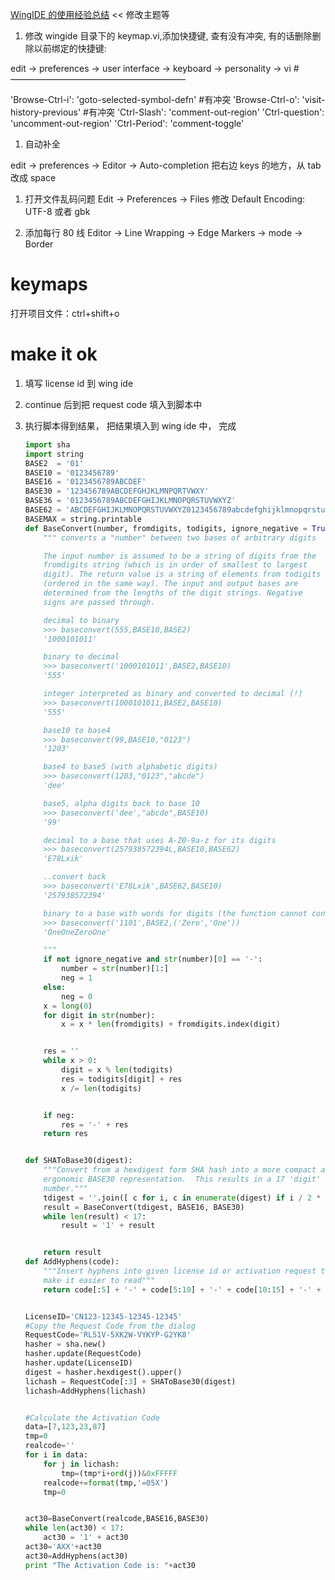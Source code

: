 [[https://segmentfault.com/a/1190000005143946][WingIDE 的使用经验总结]] << 修改主题等

1. 修改 wingide 目录下的 keymap.vi,添加快捷键, 查有没有冲突, 有的话删除删除以前绑定的快捷键:
edit -> preferences -> user interface -> keyboard -> personality -> vi
#------------------------------------------------------------
# Self define
'Browse-Ctrl-i': 'goto-selected-symbol-defn' #有冲突
'Browse-Ctrl-o': 'visit-history-previous' #有冲突
'Ctrl-Slash': 'comment-out-region'
'Ctrl-question': 'uncomment-out-region'
'Ctrl-Period': 'comment-toggle'

2. 自动补全
edit  -> preferences -> Editor -> Auto-completion 
把右边 keys 的地方，从 tab 改成 space

1. 打开文件乱码问题
   Edit -> Preferences -> Files  修改 Default Encoding: UTF-8 或者 gbk

2. 添加每行 80 线
 Editor -> Line Wrapping -> Edge Markers -> mode -> Border

* keymaps
打开项目文件：ctrl+shift+o

* make it ok
1. 填写 license id 到 wing ide
2. continue 后到把 request code 填入到脚本中
3. 执行脚本得到结果， 把结果填入到 wing ide 中， 完成

   #+BEGIN_SRC python
     import sha
     import string
     BASE2  = '01'
     BASE10 = '0123456789'
     BASE16 = '0123456789ABCDEF'
     BASE30 = '123456789ABCDEFGHJKLMNPQRTVWXY'
     BASE36 = '0123456789ABCDEFGHIJKLMNOPQRSTUVWXYZ'
     BASE62 = 'ABCDEFGHIJKLMNOPQRSTUVWXYZ0123456789abcdefghijklmnopqrstuvwxyz'
     BASEMAX = string.printable
     def BaseConvert(number, fromdigits, todigits, ignore_negative = True):
         """ converts a "number" between two bases of arbitrary digits
    
         The input number is assumed to be a string of digits from the
         fromdigits string (which is in order of smallest to largest
         digit). The return value is a string of elements from todigits
         (ordered in the same way). The input and output bases are
         determined from the lengths of the digit strings. Negative 
         signs are passed through.
    
         decimal to binary
         >>> baseconvert(555,BASE10,BASE2)
         '1000101011'
    
         binary to decimal
         >>> baseconvert('1000101011',BASE2,BASE10)
         '555'
    
         integer interpreted as binary and converted to decimal (!)
         >>> baseconvert(1000101011,BASE2,BASE10)
         '555'
    
         base10 to base4
         >>> baseconvert(99,BASE10,"0123")
         '1203'
    
         base4 to base5 (with alphabetic digits)
         >>> baseconvert(1203,"0123","abcde")
         'dee'
    
         base5, alpha digits back to base 10
         >>> baseconvert('dee',"abcde",BASE10)
         '99'
    
         decimal to a base that uses A-Z0-9a-z for its digits
         >>> baseconvert(257938572394L,BASE10,BASE62)
         'E78Lxik'
    
         ..convert back
         >>> baseconvert('E78Lxik',BASE62,BASE10)
         '257938572394'
    
         binary to a base with words for digits (the function cannot convert this back)
         >>> baseconvert('1101',BASE2,('Zero','One'))
         'OneOneZeroOne'
    
         """
         if not ignore_negative and str(number)[0] == '-':
             number = str(number)[1:]
             neg = 1
         else:
             neg = 0
         x = long(0)
         for digit in str(number):
             x = x * len(fromdigits) + fromdigits.index(digit)


         res = ''
         while x > 0:
             digit = x % len(todigits)
             res = todigits[digit] + res
             x /= len(todigits)


         if neg:
             res = '-' + res
         return res


     def SHAToBase30(digest):
         """Convert from a hexdigest form SHA hash into a more compact and
         ergonomic BASE30 representation.  This results in a 17 'digit' 
         number."""
         tdigest = ''.join([ c for i, c in enumerate(digest) if i / 2 * 2 == i ])
         result = BaseConvert(tdigest, BASE16, BASE30)
         while len(result) < 17:
             result = '1' + result


         return result
     def AddHyphens(code):
         """Insert hyphens into given license id or activation request to
         make it easier to read"""
         return code[:5] + '-' + code[5:10] + '-' + code[10:15] + '-' + code[15:]


     LicenseID='CN123-12345-12345-12345'
     #Copy the Request Code from the dialog
     RequestCode='RL51V-5XK2W-VYKYP-G2YK8'
     hasher = sha.new()
     hasher.update(RequestCode)
     hasher.update(LicenseID)
     digest = hasher.hexdigest().upper()
     lichash = RequestCode[:3] + SHAToBase30(digest)
     lichash=AddHyphens(lichash)


     #Calculate the Activation Code
     data=[7,123,23,87]
     tmp=0
     realcode=''
     for i in data:
         for j in lichash:
             tmp=(tmp*i+ord(j))&0xFFFFF
         realcode+=format(tmp,'=05X')
         tmp=0


     act30=BaseConvert(realcode,BASE16,BASE30)
     while len(act30) < 17:
         act30 = '1' + act30
     act30='AXX'+act30
     act30=AddHyphens(act30)
     print "The Activation Code is: "+act30

   #+END_SRC
